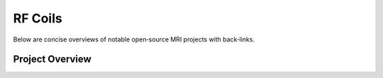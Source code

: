 RF Coils
========

Below are concise overviews of notable open‑source MRI projects with back‑links.

Project Overview
----------------

